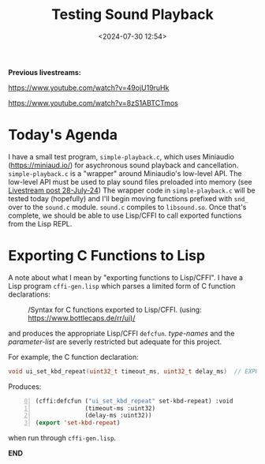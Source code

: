 #+title: Testing Sound Playback
#+date: <2024-07-30 12:54>
#+description:
#+filetags: sound miniaudio Lisp

*Previous livestreams:*

https://www.youtube.com/watch?v=49ojU19ruHk

https://www.youtube.com/watch?v=8zS1ABTCTmos

* Today's Agenda
I  have  a  small  test   program,  ~simple-playback.c~,  which  uses  Miniaudio
(https://miniaud.io/)   for  asychronous   sound   playback  and   cancellation.
~simple-playback.c~  is  a  "wrapper"  around Miniaudio's  low-level  API.   The
low-level  API  must  be  used  to play sound  files  preloaded  into  memory  (see
[[file:2024-07-28-playing-sounds-using-in-memory-blobs.org][Livestream  post 28-July-24]])  The wrapper  code in  ~simple-playback.c~ will  be
tested today  (hopefully) and I'll  begin moving functions prefixed  with ~snd_~
over to the ~sound.c~ module.  ~sound.c~ compiles to ~libsound.so~.  Once that's
complete, we should be able to use Lisp/CFFI to call exported functions from the
Lisp REPL.

* Exporting C Functions to Lisp
A note about what  I mean by "exporting functions to Lisp/CFFI".   I have a Lisp
program ~cffi-gen.lisp~ which parses a limited form of C function declarations:

#+CAPTION: /Syntax for C functions exported to Lisp/CFFI. (using: https://www.bottlecaps.de/rr/ui)/
#+attr_html: :width 65%
[[./CFFI-line-syntax.PNG]]

and produces the appropriate Lisp/CFFI ~defcfun~.  /type-names/ and the /parameter-list/ are
severly restricted but adequate for this project.

For example, the C function declaration:

#+begin_src C
  void ui_set_kbd_repeat(uint32_t timeout_ms, uint32_t delay_ms)  // EXPORT
#+end_src

Produces:

#+begin_src lisp -n 0
  (cffi:defcfun ("ui_set_kbd_repeat" set-kbd-repeat) :void
                (timeout-ms :uint32)
                (delay-ms :uint32))
  (export 'set-kbd-repeat)
#+end_src

when run through ~cffi-gen.lisp~.

*END*

